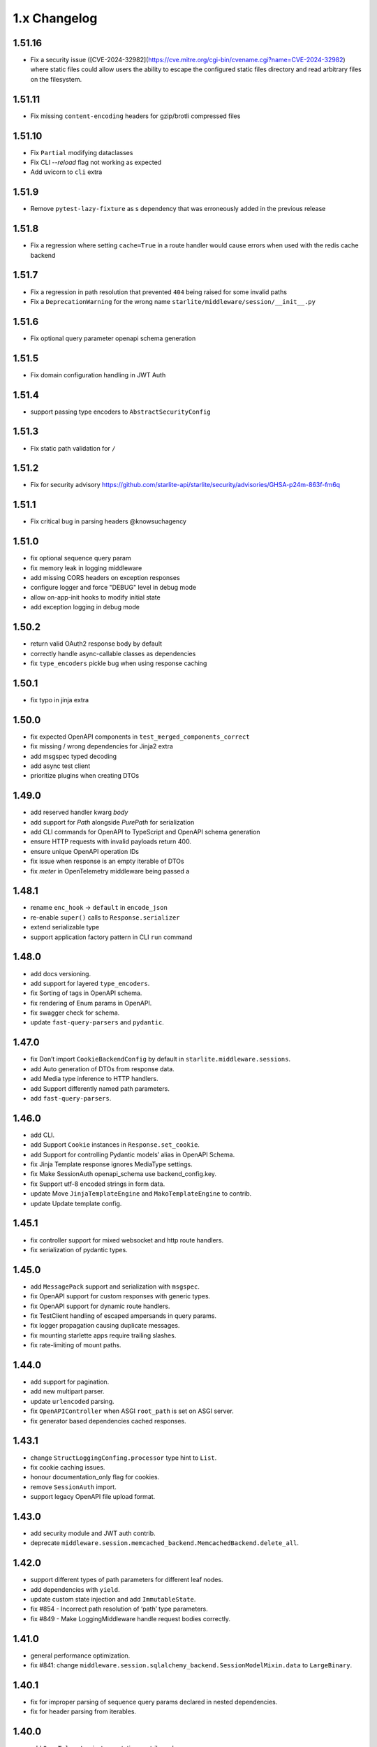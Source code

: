 1.x Changelog
=============

1.51.16
-------

* Fix a security issue ([CVE-2024-32982](https://cve.mitre.org/cgi-bin/cvename.cgi?name=CVE-2024-32982) where static files could allow users the ability to escape the configured static files directory
  and read arbitrary files on the filesystem.

1.51.11
-------

* Fix missing ``content-encoding`` headers for gzip/brotli compressed files

1.51.10
-------

* Fix ``Partial`` modifying dataclasses
* Fix CLI `--reload` flag not working as expected
* Add uvicorn to ``cli`` extra

1.51.9
------

* Remove ``pytest-lazy-fixture`` as s dependency that was erroneously added in the previous release


1.51.8
------

* Fix a regression where setting ``cache=True`` in a route handler would cause errors when used with the redis cache backend


1.51.7
------

* Fix a regression in path resolution that prevented ``404`` being raised for some invalid paths
* Fix a ``DeprecationWarning`` for the wrong name ``starlite/middleware/session/__init__.py``


1.51.6
------

- Fix optional query parameter openapi schema generation

1.51.5
------

- Fix domain configuration handling in JWT Auth

1.51.4
------

- support passing type encoders to ``AbstractSecurityConfig``

1.51.3
------

- Fix static path validation for ``/``

1.51.2
------

- Fix for security advisory https://github.com/starlite-api/starlite/security/advisories/GHSA-p24m-863f-fm6q

1.51.1
------

- Fix critical bug in parsing headers @knowsuchagency

1.51.0
-------

- fix optional sequence query param
- fix memory leak in logging middleware
- add missing CORS headers on exception responses
- configure logger and force "DEBUG" level in debug mode
- allow on-app-init hooks to modify initial state
- add exception logging in debug mode

1.50.2
------

- return valid OAuth2 response body by default
- correctly handle async-callable classes as dependencies
- fix ``type_encoders`` pickle bug when using response caching

1.50.1
------

- fix typo in jinja extra


1.50.0
------

- fix expected OpenAPI components in ``test_merged_components_correct``
- fix missing / wrong dependencies for Jinja2 extra
- add msgspec typed decoding
- add async test client
- prioritize plugins when creating DTOs

1.49.0
-------

- add reserved handler kwarg `body`
- add support for `Path` alongside `PurePath` for serialization
- add CLI commands for OpenAPI to TypeScript and OpenAPI schema generation
- ensure HTTP requests with invalid payloads return 400.
- ensure unique OpenAPI operation IDs
- fix issue when response is an empty iterable of DTOs
- fix `meter` in OpenTelemetry middleware being passed a

1.48.1
------
-  rename ``enc_hook`` -> ``default`` in ``encode_json``
-  re-enable ``super()`` calls to ``Response.serializer``
-  extend serializable type
-  support application factory pattern in CLI ``run`` command

1.48.0
------

-  add docs versioning.
-  add support for layered ``type_encoders``.
-  fix Sorting of tags in OpenAPI schema.
-  fix rendering of Enum params in OpenAPI.
-  fix swagger check for schema.
-  update ``fast-query-parsers`` and ``pydantic``.

1.47.0
------

-  fix Don’t import ``CookieBackendConfig`` by default in ``starlite.middleware.sessions``.
-  add Auto generation of DTOs from response data.
-  add Media type inference to HTTP handlers.
-  add Support differently named path parameters.
-  add ``fast-query-parsers``.


1.46.0
------

-  add CLI.
-  add Support ``Cookie`` instances in ``Response.set_cookie``.
-  add Support for controlling Pydantic models’ alias in OpenAPI Schema.
-  fix Jinja Template response ignores MediaType settings.
-  fix Make SessionAuth openapi_schema use backend_config.key.
-  fix Support utf-8 encoded strings in form data.
-  update Move ``JinjaTemplateEngine`` and ``MakoTemplateEngine`` to contrib.
-  update Update template config.



1.45.1
------

-  fix controller support for mixed websocket and http route handlers.
-  fix serialization of pydantic types.



1.45.0
------

-  add ``MessagePack`` support and serialization with ``msgspec``.
-  fix OpenAPI support for custom responses with generic types.
-  fix OpenAPI support for dynamic route handlers.
-  fix TestClient handling of escaped ampersands in query params.
-  fix logger propagation causing duplicate messages.
-  fix mounting starlette apps require trailing slashes.
-  fix rate-limiting of mount paths.



1.44.0
------

-  add support for pagination.
-  add new multipart parser.
-  update ``urlencoded`` parsing.
-  fix ``OpenAPIController`` when ASGI ``root_path`` is set on ASGI server.
-  fix generator based dependencies cached responses.



1.43.1
------

-  change ``StructLoggingConfing.processor`` type hint to ``List``.
-  fix cookie caching issues.
-  honour documentation_only flag for cookies.
-  remove ``SessionAuth`` import.
-  support legacy OpenAPI file upload format.



1.43.0
------

-  add security module and JWT auth contrib.
-  deprecate ``middleware.session.memcached_backend.MemcachedBackend.delete_all``.



1.42.0
------

-  support different types of path parameters for different leaf nodes.
-  add dependencies with ``yield``.
-  update custom state injection and add ``ImmutableState``.
-  fix #854 - Incorrect path resolution of ‘path’ type parameters.
-  fix #849 - Make LoggingMiddleware handle request bodies correctly.



1.41.0
------

-  general performance optimization.
-  fix #841: change ``middleware.session.sqlalchemy_backend.SessionModelMixin.data`` to ``LargeBinary``.



1.40.1
------

-  fix for improper parsing of sequence query params declared in nested dependencies.
-  fix for header parsing from iterables.



1.40.0
------

-  add ``OpenTelemetry`` instrumentation contrib package.
-  add forward ref resolution to signature models, allowing for usage with future annotations.
-  add handling of compressed “body” in logging middleware.
-  breaking: removed per request dependency caching.
-  fix 404 where current node has handlers and child route has path params.
-  fix flaky SQLA-session-backend tests.
-  update OpenAPI generation to hide automatically created OPTIONS routes in schema.
-  update ``AllowedHosts`` and ``CompressionMiddleware`` application to handler level.
-  update ``request_factory.{_default_route_handler,default_app}`` to have deferred bootstrap.
-  update the routing layer and param parsing to improve performance.



1.39.0
------

-  add ``CORSMiddleware``.
-  add ``URL``, ``URLPath`` and ``Address`` datastructures.
-  add ``send_as_attachment`` flag for ``StaticFiles``.
-  add handling of ``OPTIONS`` requests.
-  fix ``content-disposition`` in ``html_mode`` StaticFiles.
-  fix ``filename`` parameter in ``FileResponse`` set for ``StaticFiles`` response.
-  refactor builtin middlewares.
-  remove Python 3.7 support.
-  remove ``starlette`` as a dependency.



1.38.0
------

-  add ``AllowedHostsMiddleware``.
-  add ``*args`` override to ``Logger`` protocol.
-  add ``QueryMultiDict`` for ``request.query`` and ``socket.query``.
-  add ``ServerErrorMiddleware`` with own exception printer.
-  fix resolving starlette responses.
-  update ``path_params`` key to always exist in scope.



1.37.0
------

-  add ‘gzip’ compression.
-  add ``StaticFiles`` to replace Starlette’s version + support for ``fsspec``.
-  add ``head`` decorator.
-  remove Starlette ``Middleware`` type from typing.



1.36.0
------

-  add ``AbstractMiddleware`` class.
-  add layering for opt dictionary.
-  add per request caching of dependencies.
-  add\ ``Headers``, ``MutableHeaders`` and update ``FormMultiDict`` to use the ``multidict`` library.
-  fix asgi/websocket handlers when **future** annotations is used.
-  removed “method” from ``ResponseExtractorField``.
-  update dependency resolution in kwargs model to run concurrently.



1.35.1
------

-  fix hard dependency on external ``cryptography`` package when importing ``starlite``
-  fix invalid default ``base_url`` for ``TestClient``



1.35.0
------

-  add context-manager when using SQLAlchemy sessions.
-  add support for mounting ASGI applications.
-  fix ``SQLAlchemyPlugin.to_dict()`` where instance has relationship raising an exception.
-  update route registration to ensure unique handlers.
-  update routing logic to use a cleaner architecture.
-  update sessions to support explicitly setting to ``Empty``.
-  update test client to run session creation in the client’s portal.



1.34.0
------

-  add a ``__test__ = False`` attribute to the ``TestClient`` so it won’t get collected by pytest together with an async test.
-  add support for server-side sessions.
-  fix an issue where header values would be forced to lower case.



1.33.0
------

-  add ``TestClient`` to replace Starlette.



1.32.0
------

-  add ``BackgroundTask`` and ``BackgroundTasks`` to replace Starlette.
-  add ``Etag`` support to ``File`` and update response containers.
-  add ``RedirectResponse``, ``FileResponse`` and ``StreamingResponse`` to replace Starlette.
-  add ``status_codes`` constants.
-  fix cache classes being coupled to ``asyncio``.
-  update ``Response`` to replace Starlette.



1.31.0
------

-  add support for ETag headers.
-  add support Cache-Control headers.
-  fix ``Partial`` handling of ``ClassVar``.
-  update CSRFMiddleware to support excluding routes.



1.30.0
------

-  add ``url_for_static_asset`` path resolver function.
-  fix SQLAlchemy plugin maps JSON column types to ``Union[Dict, List]`` on DTOs.
-  fix ``SessionMiddleware`` handling non-session cookies with ``session`` anywhere in their name.
-  update a ``TypeVar`` for ``ExceptionHandler`` exception parameter.



1.29.0
------

-  add native support for ``TypedDict`` as data type.



1.28.1
------

-  fix ``QueueListenerHandler`` using stdlib ``QueueListenerHandler``.
-  update ``pydantic-factories`` to ``v1.11.1``.



1.28.0
------

-  add ``csrf_input`` template context value.
-  add ``csrf_token`` template callable.
-  add support for pydantic’s ``ConstrainedDate`` in OpenAPI schema.
-  fix ``NoReturn`` as allowed return typing for ``delete`` decorators.
-  fix signature model for dependency with ``skip_validation`` and ``default``.
-  update ``QueueListenerHandler`` to log to stderr by default.
-  update ``TemplateEngineProtocol`` to support registering template callables.



1.27.0
------

-  add ``url_for`` function in templates.
-  add ``redis`` cache backend.
-  add ``memcached`` cache backend.



1.26.1
------

-  fix optional ``UploadFile`` not being allowed.



1.26.0
------

-  add ``cache`` property getter to ``ASGIConnection``.
-  add support for creating test sessions from raw session cookies.
-  add support for using custom ``Request`` and ``WebSocket`` classes.
-  fix large file uploads with ``httpx``.
-  fix route handler name indexing.
-  update OpenAPIController to configure bundle download paths.
-  update ``RequestFactory`` to assign empty session dict by default.
-  update ``SQLAlchemyConfig`` session\ *maker*\ \* attributes to protocols.
-  update ``SQLAlchemyConfig`` to support either passing an instance or setting connection string.
-  update templating to inject request into template context.



1.25.0
------

-  add ``app.route_reverse`` method.
-  update ``SQLAlchemyPluginConfig`` to allow setting ``before_send_handler``.
-  update ``SQLAlchemyPluginConfig`` to expose ``engine`` and ``sessionmaker``.
-  update ``SQLAlchemyPlugin`` to handle ``SQLAlchemy 2.0`` column types.



1.24.0
------

-  update ``RequestFactory``.
-  update ``SQLAlchemyPlugin`` to support connection and dependency injection.



1.23.1
------

-  fix ``httpx`` being a required dependency.



1.23.0
------

-  add ``LoggingMiddleware``.
-  add support for configurable ``exclude_from_auth`` to ``AbstractAuthenticationMiddleware``.
-  refactor to reduce cognitive complexity of code and increase performance.



1.22.0
------

-  add ``**kwargs`` support to route handlers.
-  breaking: remove ``create_test_request``.
-  breaking: update Starlette to version ``0.21.0``. This version changes the TestClient to use ``httpx`` instead of ``requests``, which is a breaking change.
-  fix add default empty session to ``RequestFactory``.



1.21.2
------

-  fix regression in accessing ``request.headers`` due to caching.



1.21.1
------

-  add ``StructLoggingConfig``.



1.21.0
------

-  add ``on_app_init`` hook.
-  add ``testing.RequestFactory`` helper class for constructing ``Request`` objects.
-  refactor logging config and fix default handlers.
-  update ``State`` object implements ``MutableMapping`` interface, attribute access/mutation, ``copy()`` and ``dict()`` methods.
-  update internal implementations of ``HTTPConnection``, ``Request`` and ``WebSocket``.
-  update typing of ``__init__()`` method return annotations.



1.20.0
------

-  update ASGI typings (``scope``, ``receive``, ``send``, ``message`` and ``ASGIApp``) to use strong types derived from `asgiref <https://github.com/django/asgiref>`__.
-  update ``SessionMiddleware`` to use custom serializer used on request.
-  update ``openapi-pydantic-schema`` to ``v1.3.0`` adding support for ``__schema_name__``.



1.19.0
------

-  add ``RateLimitMiddleware``.
-  add ``media_type`` to ``ResponseContainer``.
-  add support for multiple cookies in ``create_test_request``.
-  add support for multiple responses documentation by @seladb.



1.18.1
------

-  fix ``ResponseHeader`` not being correctly encoded.
-  update ``SQLAlchemyPlugin`` for v2.0 compatibility.



1.18.0
------

-  update ``serializer`` to handle ``SecretStr``, ``PurePath`` and ``PurePosixPath``.
-  update multipart handling to use `starlite-multipart <https://github.com/starlite-api/starlite-multipart>`__.



1.17.2
------

-  update ``Partial`` to support dataclasses.



1.17.1
------

-  add ``url_for`` method similar to Starlette’s.
-  fix ``AsyncCallable`` to ensure wrapped methods remain unbound.



1.17.0
------

-  add ``SessionMiddleware``.



1.16.2
------

-  fix ``before_request`` regression causing it to not handle returned responses from the hook.



1.16.1
------

-  fix validation errors raised when using custom state.
-  update ``picologging`` integration to use ``picologging.dictConfig``.



1.16.0
------

-  add ``exclude`` parameter to ``AbstractAuthenticationMiddleware``.
-  add options to disable OpenAPI documentation sites and schema endpoints via config.
-  refactor ``KwargsModel``.



1.15.0
------

-  add ``examples/`` directory and tests for complete documentation examples.
-  replace ``pydantic-openapi-schema`` import from ``v3_0_3`` with import from ``v3_10_0``.



1.14.1
------

-  fix OpenAPI schema for ``UploadFile``.
-  remove empty aliases from field parameters.
-  update OpenAPI security definitions into OpenAPI configuration.



1.14.0
------

-  refactored brotli middleware typing.
-  update Extended ``PluginProtocol`` with an ``on_app_init`` method.



1.13.1
------

-  fix ``is_class_and_subclass`` not handling type annotations.



1.13.0
------

-  fix remove duplicated detail in ``HTTPException.__str__()``.
-  fix removed imports causing ``MissingDependencyException`` where ``brotli`` not installed and not required.
-  update Add ``skip_validation`` flag to ``Dependency`` function.
-  update Export starlite cookie to header and use it in CSRF middleware and OpenAPI response @seladb.
-  update cache protocol, cache backend integration including locking for sync access.
-  update consistent eager evaluation of async callables across the codebase.



1.12.0
------

-  fix handling of “\*” in routes by @waweber.
-  update middleware typing and addition of ``DefineMiddleware``.



1.11.1
------

-  hotfix Exception raised by ``issubclass`` check.



1.11.0
------

-  fix ``Stream`` handling of generators.
-  fix ``UploadFile`` OpenAPI schema exception.
-  refactor http and path param parsing.
-  update OpenAPIController to use render methods and configurable ``root`` class var @mobiusxs.



1.10.1
------

-  fix regression in StaticFiles of resolution of index.html in ``html_mode=True``.



1.10.0
------

-  breaking update handling of status code <100, 204 or 304.
-  fix adding only new routes to the route_map by @Dr-Emann.
-  refactor tidy up exceptions.
-  refactor update ``to_response`` and datastructures.
-  refactor update installation extras.



1.9.2
-----

-  update installation extras.



1.9.1
-----

-  add CSRF Middleware and config, @seladb.
-  add starlite ports of BackgroundTask and BackgroundTasks in ``starlite.datastructures``.



1.9.0
-----

-  add support for `picologging <https://github.com/microsoft/picologging>`__.
-  update response headers, handling of cookies and handling of responses.



1.8.1
-----

-  add piccolo-orm plugin.
-  fix CacheConfig being broken due to pydantic validation bug.



1.8.0
-----

-  add `Stoplights Elements <https://stoplight.io/open-source/elements>`__ OpenAPI support @aedify-swi
-  breaking replace `openapi-pydantic-schema <https://github.com/kuimono/openapi-schema-pydantic>`__ with `pydantic-openapi-schema <https://github.com/starlite-api/pydantic-openapi-schema>`__.



1.7.3
-----

-  fix to routes being allowed under static paths and improvements to path resolution @Dr-Emann



1.7.2
-----

-  add ``OpenAPIConfig.use_handler_docstring`` param.
-  update ``Partial`` to annotate fields of nested classes @Harry-Lees.



1.7.1
-----

-  add ``Swagger-UI`` support @timwedde.
-  add orjson support to websockets.



1.7.0
-----

-  add ``TortoiseORMPlugin``.



1.6.2
-----

-  remove ``exrex`` from second hand dependencies.
-  update error handling,



1.6.1
-----

-  add ``after_response`` hook.



1.6.0
-----

-  add support for layered parameters.



1.5.4
-----

-  add Brotli compression middleware by @cofin.



1.5.3
-----

-  fix route handler exception resolution.
-  update path param validation during registration @danesolberg.



1.5.2
-----

-  fix path resolution edge cases.



1.5.1
-----

-  add gzip middleware support.
-  fix dependency validation failure returning 400 (instead of 500).
-  fix raise exception on routes with duplicate path parameters @danesolberg.



1.5.0
-----

-  add ``requests`` as optional dependency @Bobronium.
-  add layered middleware support.
-  fix CORS headers and middlewares not processing exceptions.
-  fix OpenAPI array items being double nested.
-  fix order of exception handlers.
-  update exception handlers to work in layers.



1.4.2
-----

-  fix ``status_code`` missing from exception OpenAPI documentation @timwedde.
-  fix exception ``extra`` being mistyped in OpenAPI documentation.



1.4.1
-----

-  add better detection of async callables.
-  fix ``None`` return value from handler with ``204`` has empty response content.
-  fix ``Provide`` properly detects async ``@classmethod`` as async callables.
-  update exception handlers to be configurable at each layer of the application.



1.4.0
-----

-  add dependency function @peterschutt.
-  add raise ``ImproperConfiguredException`` when user-defined generic type resolved as openapi parameter @peterschutt.
-  add selective deduplication of openapi parameters @peterschutt.
-  add test for generic model injection @Goldziher.
-  update Starlette to 0.20.3.



1.3.9
-----

-  include dependencies in docs @timwedde.



1.3.8
-----

-  fix ``Router.tags`` being omitted from the docs @peterschutt.



1.3.7
-----

-  fix logging configure hanging in startup.



1.3.6
-----

-  update validation errors to return more useful json objects.



1.3.5
-----

-  add memoization to openAPI schema.
-  update Starlette to 0.20.1.



1.3.4
-----

-  fix ``DTOFactory`` handling of optional fields @peterschutt.



1.3.3
-----

-  update pydantic to 1.9.1.



1.3.2
-----

-  fix static path resolution when static files are served from “/”.
-  refactor logging.



1.3.1
-----

-  fix reserved keywords appearing in OpenAPI documentation @Joko013.



1.3.0
-----

-  update middleware call order @slavugan.



1.2.5
-----

-  fix ‘request.body()’ being only readable once by setting the read result into scope.



1.2.4
-----

-  update ``Starlette`` to version ``0.19.0``.



1.2.3
-----

-  fix regression in error handling, returning 404 instead of 500.
-  update ``LoggingConfig`` to be non-blocking @madlad33.



1.2.2
-----

-  fix regression with controller multi-registration.



1.2.1
-----

-  fix handling of empty request body @t1waz.



1.2.0
-----

-  add run_in_thread configuration.



1.1.1
-----

-  add tags support to Controller @tclasen.
-  update OpenAPI operationIds to be more humanized @tclasen.



1.1.0
-----

-  add response caching support.



1.0.5
-----

-  fix typing of ``Partial`` @to-ph.



1.0.4
-----

-  update ``Request.state`` to be defined already in the application @ashwinvin.



1.0.3
-----

-  add argument validation on ``Parameter`` and ``Body``.



1.0.2
-----

-  fix lifecycle injection of application state into class methods.



1.0.1
-----

-  fix ``MissingDependencyException`` inheritance chain.
-  fix ``ValidationException`` missing as export in ``__init__`` method.



1.0.0
-----

-  add template support @ashwinvin.
-  update ``starlite.request`` by renaming it to ``starlite.connection``.
-  update the kwarg parsing and data injection logic to compute required kwargs for each route handler during application bootstrap.
-  update the redoc UI path from ``/schema/redoc`` to ``/schema`` @yudjinn.



0.7.2
-----

-  add missing support for starlette background tasks.
-  fix error with static files not working with root route.
-  fix function signature modelling ignoring non-annotated fields.
-  fix headers being case-sensitive.



0.7.1
-----

-  update handling of paths without parameters.



0.7.0
-----

-  add ``@asgi`` route handler decorator.
-  update query parameters parsing.
-  update request-response cycle handling.
-  update rewrote route resolution.



0.6.0
-----

-  add support for multiple paths per route handler.
-  add support for static files.
-  update ``DTOFactory``.
-  update ``PluginProtocol`` - add ``from_dict`` methods.
-  update ``SQLAlchemyPlugin``.
-  update dependency injection to allow for dependency injection into dependencies.
-  update lifecycle support to allow for application state injection.
-  update route handlers and dependencies to allow for application state injection.



0.5.0
-----

-  update BaseRoute to not inherit from Starlette, allowing for optimization using ``_slots_``.
-  update RouteHandlers from being pydantic models to being custom classes, allowing for optimization using ``_slots_``.
-  update base path handling in controllers @vincentsarago.



0.4.3
-----

-  fix dto factory handling of forward refs.



0.4.2
-----

-  fix Parameter default not being respected.



0.4.1
-----

-  add support for ``before_request`` and ``after_request`` hooks.
-  fix sql_alchemy requirement not being isolated to the plugin only.



0.4.0
-----

-  add ``DTOFactory``.
-  add ``SQLAlchemyPlugin``.
-  add plugin support.
-  fix orjson compatibility @vincentsarago.



0.3.0
-----

-  update openapi configuration.



0.2.1
-----

-  fix regression in handler validation.



0.2.0
-----

-  add support for websockets.
-  update multipart data handling to support mixed fields.



0.1.6
-----

-  fix monkey patch “openapi-schema-pydantic” to change Schema.Config.extra to Extra.ignore.



0.1.5
-----

-  fix monkey patch “openapi-schema-pydantic” to change Schema.extra to Extra.ignore.



0.1.4
-----

-  fix include_in_schema for routes always being true.
-  fix update pydantic-factories to v1.1.0, resolving compatibility issues with older versions of pydantic.



0.1.3
-----

-  add ``NotFoundException``.
-  update dependencies to use pydantic-factories v1.0.0.



0.1.2
-----

-  fix ``requests`` not being included in project dependencies.
-  update pydantic to v1.9.0.



0.1.1
-----

-  add missing exports to **init**.



0.1.0
-----

-  initial release.
